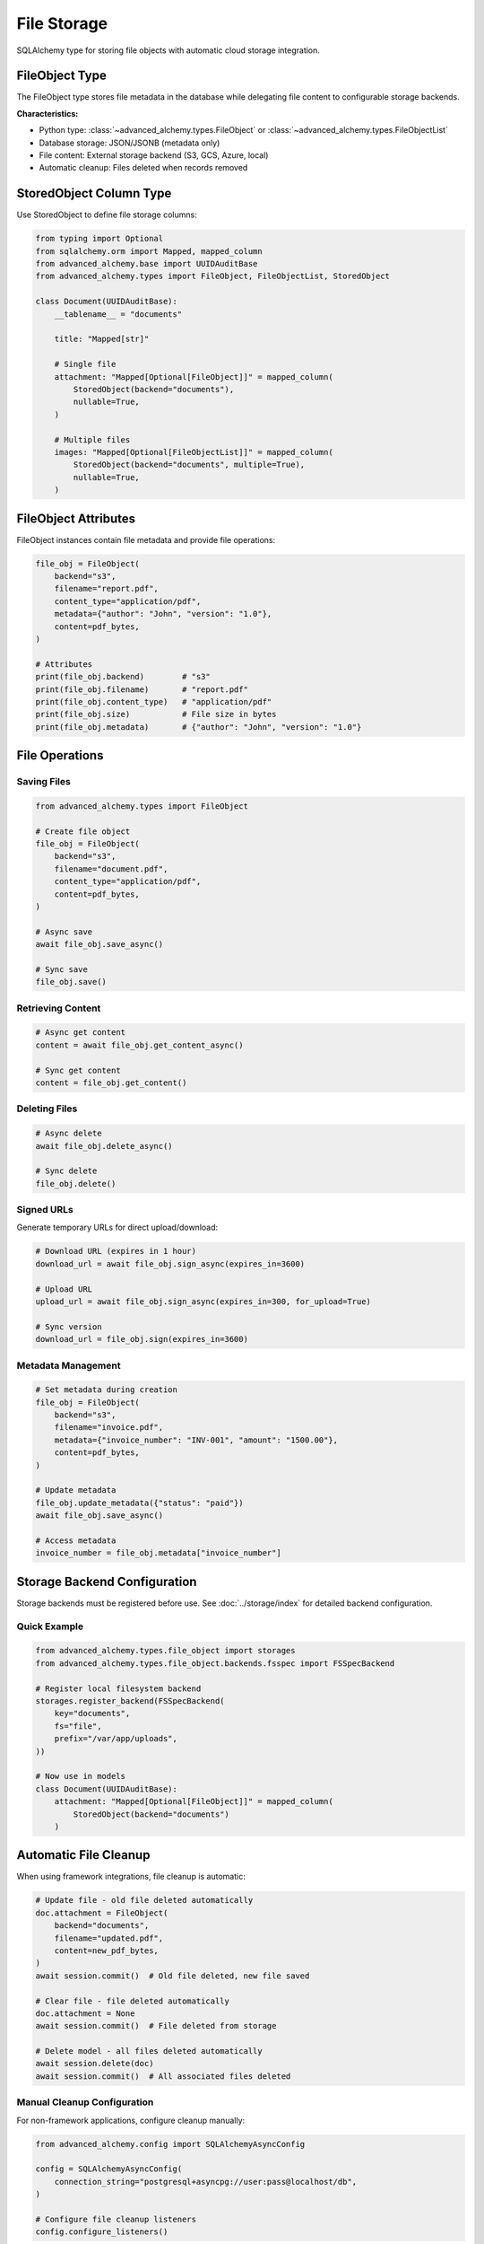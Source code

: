 ============
File Storage
============

SQLAlchemy type for storing file objects with automatic cloud storage integration.

FileObject Type
---------------

The FileObject type stores file metadata in the database while delegating file content to configurable storage backends.

**Characteristics:**

- Python type: :class:`~advanced_alchemy.types.FileObject` or :class:`~advanced_alchemy.types.FileObjectList`
- Database storage: JSON/JSONB (metadata only)
- File content: External storage backend (S3, GCS, Azure, local)
- Automatic cleanup: Files deleted when records removed

StoredObject Column Type
-------------------------

Use StoredObject to define file storage columns:

.. code-block:: python

    from typing import Optional
    from sqlalchemy.orm import Mapped, mapped_column
    from advanced_alchemy.base import UUIDAuditBase
    from advanced_alchemy.types import FileObject, FileObjectList, StoredObject

    class Document(UUIDAuditBase):
        __tablename__ = "documents"

        title: "Mapped[str]"

        # Single file
        attachment: "Mapped[Optional[FileObject]]" = mapped_column(
            StoredObject(backend="documents"),
            nullable=True,
        )

        # Multiple files
        images: "Mapped[Optional[FileObjectList]]" = mapped_column(
            StoredObject(backend="documents", multiple=True),
            nullable=True,
        )

FileObject Attributes
---------------------

FileObject instances contain file metadata and provide file operations:

.. code-block:: python

    file_obj = FileObject(
        backend="s3",
        filename="report.pdf",
        content_type="application/pdf",
        metadata={"author": "John", "version": "1.0"},
        content=pdf_bytes,
    )

    # Attributes
    print(file_obj.backend)        # "s3"
    print(file_obj.filename)       # "report.pdf"
    print(file_obj.content_type)   # "application/pdf"
    print(file_obj.size)           # File size in bytes
    print(file_obj.metadata)       # {"author": "John", "version": "1.0"}

File Operations
---------------

Saving Files
~~~~~~~~~~~~

.. code-block:: python

    from advanced_alchemy.types import FileObject

    # Create file object
    file_obj = FileObject(
        backend="s3",
        filename="document.pdf",
        content_type="application/pdf",
        content=pdf_bytes,
    )

    # Async save
    await file_obj.save_async()

    # Sync save
    file_obj.save()

Retrieving Content
~~~~~~~~~~~~~~~~~~

.. code-block:: python

    # Async get content
    content = await file_obj.get_content_async()

    # Sync get content
    content = file_obj.get_content()

Deleting Files
~~~~~~~~~~~~~~

.. code-block:: python

    # Async delete
    await file_obj.delete_async()

    # Sync delete
    file_obj.delete()

Signed URLs
~~~~~~~~~~~

Generate temporary URLs for direct upload/download:

.. code-block:: python

    # Download URL (expires in 1 hour)
    download_url = await file_obj.sign_async(expires_in=3600)

    # Upload URL
    upload_url = await file_obj.sign_async(expires_in=300, for_upload=True)

    # Sync version
    download_url = file_obj.sign(expires_in=3600)

Metadata Management
~~~~~~~~~~~~~~~~~~~

.. code-block:: python

    # Set metadata during creation
    file_obj = FileObject(
        backend="s3",
        filename="invoice.pdf",
        metadata={"invoice_number": "INV-001", "amount": "1500.00"},
        content=pdf_bytes,
    )

    # Update metadata
    file_obj.update_metadata({"status": "paid"})
    await file_obj.save_async()

    # Access metadata
    invoice_number = file_obj.metadata["invoice_number"]

Storage Backend Configuration
------------------------------

Storage backends must be registered before use. See :doc:`../storage/index` for detailed backend configuration.

Quick Example
~~~~~~~~~~~~~

.. code-block:: python

    from advanced_alchemy.types.file_object import storages
    from advanced_alchemy.types.file_object.backends.fsspec import FSSpecBackend

    # Register local filesystem backend
    storages.register_backend(FSSpecBackend(
        key="documents",
        fs="file",
        prefix="/var/app/uploads",
    ))

    # Now use in models
    class Document(UUIDAuditBase):
        attachment: "Mapped[Optional[FileObject]]" = mapped_column(
            StoredObject(backend="documents")
        )

Automatic File Cleanup
----------------------

When using framework integrations, file cleanup is automatic:

.. code-block:: python

    # Update file - old file deleted automatically
    doc.attachment = FileObject(
        backend="documents",
        filename="updated.pdf",
        content=new_pdf_bytes,
    )
    await session.commit()  # Old file deleted, new file saved

    # Clear file - file deleted automatically
    doc.attachment = None
    await session.commit()  # File deleted from storage

    # Delete model - all files deleted automatically
    await session.delete(doc)
    await session.commit()  # All associated files deleted

Manual Cleanup Configuration
~~~~~~~~~~~~~~~~~~~~~~~~~~~~~

For non-framework applications, configure cleanup manually:

.. code-block:: python

    from advanced_alchemy.config import SQLAlchemyAsyncConfig

    config = SQLAlchemyAsyncConfig(
        connection_string="postgresql+asyncpg://user:pass@localhost/db",
    )

    # Configure file cleanup listeners
    config.configure_listeners()

Framework Integration
---------------------

File upload patterns for web frameworks.

Litestar
~~~~~~~~

.. code-block:: python

    from litestar import post
    from litestar.datastructures import UploadFile
    from advanced_alchemy.types import FileObject

    @post("/documents")
    async def upload_document(
        data: UploadFile,
        documents_service: "DocumentService",
    ) -> "Document":
        """Upload document file."""
        doc = await documents_service.create(
            DocumentModel(
                title=data.filename or "untitled",
                attachment=FileObject(
                    backend="documents",
                    filename=data.filename or "file",
                    content_type=data.content_type,
                    content=await data.read(),
                ),
            )
        )
        return documents_service.to_schema(doc, schema_type=DocumentSchema)

FastAPI
~~~~~~~

.. code-block:: python

    from fastapi import UploadFile
    from advanced_alchemy.types import FileObject

    @app.post("/documents")
    async def upload_document(
        file: UploadFile,
        service: "DocumentService" = Depends(get_document_service),
    ) -> "Document":
        """Upload document file."""
        content = await file.read()

        doc = await service.create(
            DocumentModel(
                title=file.filename or "untitled",
                attachment=FileObject(
                    backend="documents",
                    filename=file.filename or "file",
                    content_type=file.content_type,
                    content=content,
                ),
            )
        )
        return doc

Flask
~~~~~

.. code-block:: python

    from flask import request
    from advanced_alchemy.types import FileObject

    @app.route("/documents", methods=["POST"])
    def upload_document():
        """Upload document file."""
        file = request.files["file"]

        doc = document_service.create(
            DocumentModel(
                title=file.filename or "untitled",
                attachment=FileObject(
                    backend="documents",
                    filename=file.filename or "file",
                    content_type=file.content_type,
                    content=file.read(),
                ),
            )
        )
        return doc.to_dict()

Common Patterns
---------------

Unique Filenames
~~~~~~~~~~~~~~~~

Prevent filename collisions with UUID-based names:

.. code-block:: python

    from uuid import uuid4
    from pathlib import Path

    def generate_storage_path(original_filename: str) -> str:
        """Generate unique storage path preserving extension."""
        ext = Path(original_filename).suffix
        return f"{uuid4()}{ext}"

    file_obj = FileObject(
        backend="documents",
        filename=data.filename or "file",  # Display name
        to_filename=generate_storage_path(data.filename or "file"),  # Storage name
        content=await data.read(),
    )

File Validation
~~~~~~~~~~~~~~~

Validate file size and type before storage:

.. code-block:: python

    MAX_FILE_SIZE = 10 * 1024 * 1024  # 10 MB
    ALLOWED_TYPES = {"application/pdf", "image/jpeg", "image/png"}

    async def upload_validated(
        data: UploadFile,
        service: "DocumentService",
    ) -> "Document":
        """Upload file with validation."""
        # Validate content type
        if data.content_type not in ALLOWED_TYPES:
            raise ValueError(f"file type {data.content_type} not allowed")

        # Read and validate size
        content = await data.read()
        if len(content) > MAX_FILE_SIZE:
            raise ValueError("file size exceeds 10 MB limit")

        # Create document
        doc = await service.create(
            DocumentModel(
                title=data.filename or "untitled",
                attachment=FileObject(
                    backend="documents",
                    filename=data.filename or "file",
                    content_type=data.content_type,
                    content=content,
                ),
            )
        )
        return doc

Multiple File Upload
~~~~~~~~~~~~~~~~~~~~

.. code-block:: python

    @post("/galleries")
    async def upload_gallery(
        files: "list[UploadFile]",
        service: "GalleryService",
    ) -> "Gallery":
        """Upload multiple images."""
        images = []
        for file in files:
            images.append(FileObject(
                backend="images",
                filename=file.filename or "image",
                content_type=file.content_type,
                content=await file.read(),
            ))

        gallery = await service.create(
            GalleryModel(
                title="New Gallery",
                images=images,
            )
        )
        return service.to_schema(gallery, schema_type=GallerySchema)

Direct Upload URLs
~~~~~~~~~~~~~~~~~~

Generate signed URLs for client-side direct upload:

.. code-block:: python

    @post("/documents/upload-url")
    async def create_upload_url(filename: str) -> "dict[str, str]":
        """Generate signed upload URL."""
        file_obj = FileObject(
            backend="documents",
            filename=filename,
        )

        upload_url = await file_obj.sign_async(expires_in=300, for_upload=True)

        return {
            "upload_url": upload_url,
            "filename": filename,
        }

Testing
-------

In-Memory Storage
~~~~~~~~~~~~~~~~~

Use memory backend for tests:

.. code-block:: python

    import pytest
    from advanced_alchemy.types.file_object import storages
    from advanced_alchemy.types.file_object.backends.fsspec import FSSpecBackend

    @pytest.fixture
    def memory_storage():
        """Configure in-memory storage for tests."""
        backend = FSSpecBackend(key="test-storage", fs="memory")
        storages.register_backend(backend)
        yield backend
        storages._backends.pop("test-storage", None)

    async def test_file_upload(memory_storage, document_service):
        """Test file upload with in-memory storage."""
        doc = await document_service.create(
            DocumentModel(
                title="Test",
                attachment=FileObject(
                    backend="test-storage",
                    filename="test.txt",
                    content=b"Hello, World!",
                ),
            )
        )

        assert doc.attachment is not None
        content = await doc.attachment.get_content_async()
        assert content == b"Hello, World!"

Performance Considerations
--------------------------

Database Field Size
~~~~~~~~~~~~~~~~~~~

FileObject metadata is stored as JSON in the database. Limit metadata size:

.. code-block:: python

    # Minimal metadata
    file_obj = FileObject(
        backend="documents",
        filename="report.pdf",
        content=pdf_bytes,
    )

    # Avoid large metadata
    file_obj = FileObject(
        backend="documents",
        filename="report.pdf",
        metadata={
            "preview": base64_encoded_thumbnail,  # Don't store large data
        },
        content=pdf_bytes,
    )

Batch Operations
~~~~~~~~~~~~~~~~

Use batch operations for multiple files:

.. code-block:: python

    # Save multiple files in parallel
    import asyncio

    files = [
        FileObject(backend="documents", filename=f"file{i}.txt", content=b"data")
        for i in range(100)
    ]

    await asyncio.gather(*[f.save_async() for f in files])

See Also
--------

- :doc:`../storage/index` - Storage backend configuration
- :doc:`../storage/fsspec` - FSSpec backend details
- :doc:`../storage/obstore` - Obstore backend details
- :doc:`basic-types` - Other custom types
- :doc:`/reference/types` - Complete API reference
